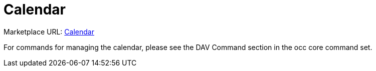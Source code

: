 = Calendar

Marketplace URL: https://marketplace.owncloud.com/apps/calendar[Calendar]

For commands for managing the calendar, please see the DAV Command section in the occ core command set.
